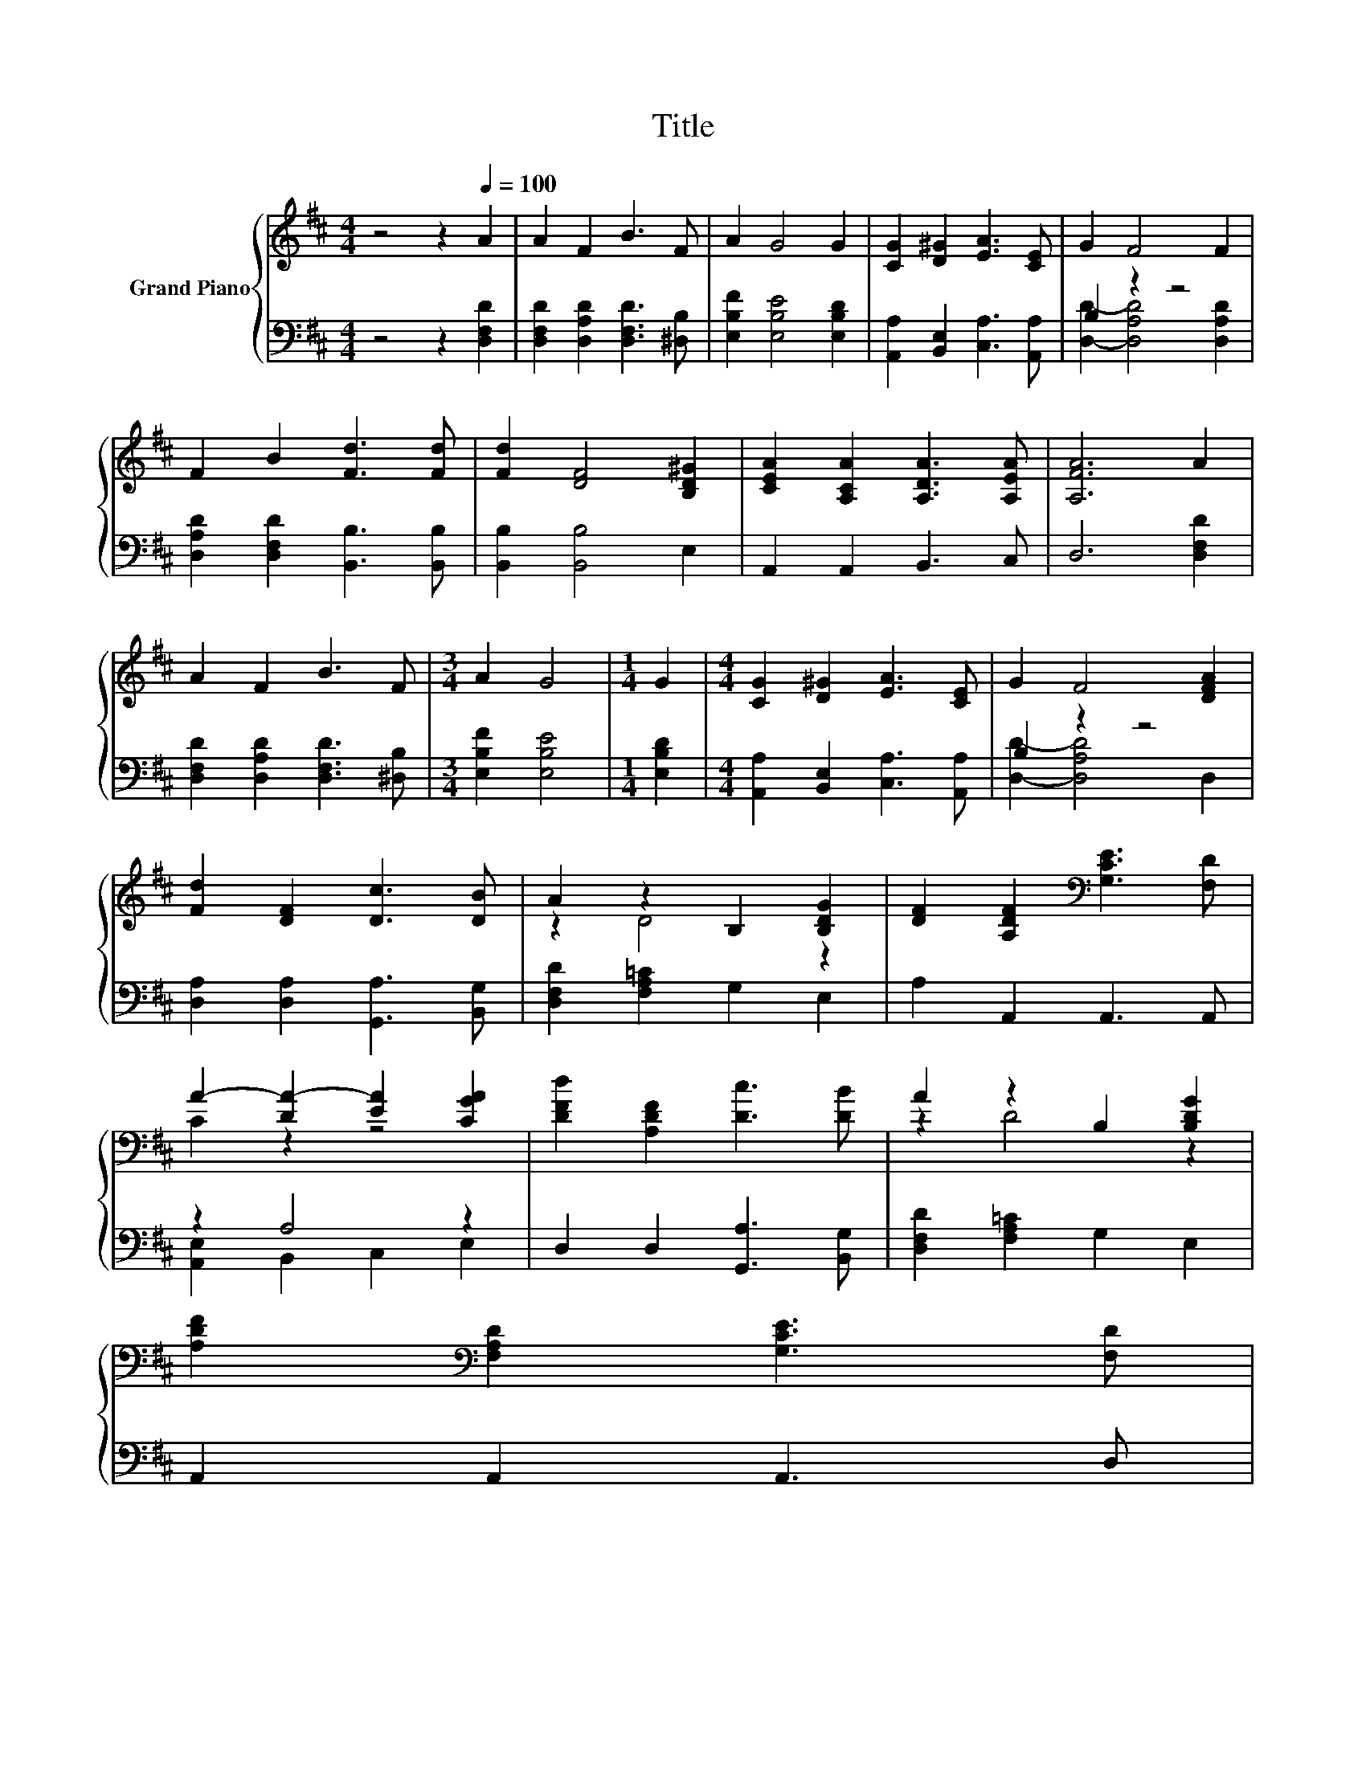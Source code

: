 X:1
T:Title
%%score { ( 1 4 ) | ( 2 3 ) }
L:1/8
M:4/4
K:D
V:1 treble nm="Grand Piano"
V:4 treble 
V:2 bass 
V:3 bass 
V:1
 z4 z2[Q:1/4=100] A2 | A2 F2 B3 F | A2 G4 G2 | [CG]2 [D^G]2 [EA]3 [CE] | G2 F4 F2 | %5
 F2 B2 [Fd]3 [Fd] | [Fd]2 [DF]4 [B,D^G]2 | [CEA]2 [A,CA]2 [A,DA]3 [A,EA] | [A,FA]6 A2 | %9
 A2 F2 B3 F |[M:3/4] A2 G4 |[M:1/4] G2 |[M:4/4] [CG]2 [D^G]2 [EA]3 [CE] | G2 F4 [DFA]2 | %14
 [Fd]2 [DF]2 [Dc]3 [DB] | A2 z2 B,2 [B,DG]2 | [DF]2 [A,DF]2[K:bass] [G,CE]3 [F,D] | %17
 A2- [DA-]2 [EA]2 [CGA]2 | [DFd]2 [A,DF]2 [Dc]3 [DB] | A2 z2 B,2 [B,DG]2 | %20
 [A,DF]2[K:bass] [F,A,D]2 [G,CE]3 [F,D][Q:1/4=99][Q:1/4=97][Q:1/4=96][Q:1/4=94][Q:1/4=93][Q:1/4=91][Q:1/4=90][Q:1/4=88][Q:1/4=87][Q:1/4=85][Q:1/4=84][Q:1/4=82][Q:1/4=81][Q:1/4=79] | %21
[M:3/4] [F,D]6[Q:1/4=78][Q:1/4=76] |] %22
V:2
 z4 z2 [D,F,D]2 | [D,F,D]2 [D,A,D]2 [D,F,D]3 [^D,B,] | [E,B,F]2 [E,B,E]4 [E,B,D]2 | %3
 [A,,A,]2 [B,,E,]2 [C,A,]3 [A,,A,] | B,2 z2 z4 | [D,A,D]2 [D,F,D]2 [B,,B,]3 [B,,B,] | %6
 [B,,B,]2 [B,,B,]4 E,2 | A,,2 A,,2 B,,3 C, | D,6 [D,F,D]2 | [D,F,D]2 [D,A,D]2 [D,F,D]3 [^D,B,] | %10
[M:3/4] [E,B,F]2 [E,B,E]4 |[M:1/4] [E,B,D]2 |[M:4/4] [A,,A,]2 [B,,E,]2 [C,A,]3 [A,,A,] | %13
 B,2 z2 z4 | [D,A,]2 [D,A,]2 [G,,A,]3 [B,,G,] | [D,F,D]2 [F,A,=C]2 G,2 E,2 | A,2 A,,2 A,,3 A,, | %17
 z2 A,4 z2 | D,2 D,2 [G,,A,]3 [B,,G,] | [D,F,D]2 [F,A,=C]2 G,2 E,2 | A,,2 A,,2 A,,3 D, | %21
[M:3/4] D,6 |] %22
V:3
 x8 | x8 | x8 | x8 | [D,D]2- [D,A,D]4 [D,A,D]2 | x8 | x8 | x8 | x8 | x8 |[M:3/4] x6 |[M:1/4] x2 | %12
[M:4/4] x8 | [D,D]2- [D,A,D]4 D,2 | x8 | x8 | x8 | [A,,E,]2 B,,2 C,2 E,2 | x8 | x8 | x8 | %21
[M:3/4] x6 |] %22
V:4
 x8 | x8 | x8 | x8 | x8 | x8 | x8 | x8 | x8 | x8 |[M:3/4] x6 |[M:1/4] x2 |[M:4/4] x8 | x8 | x8 | %15
 z2 D4 z2 | x4[K:bass] x4 | C2 z2 z4 | x8 | z2 D4 z2 | x2[K:bass] x6 |[M:3/4] x6 |] %22

